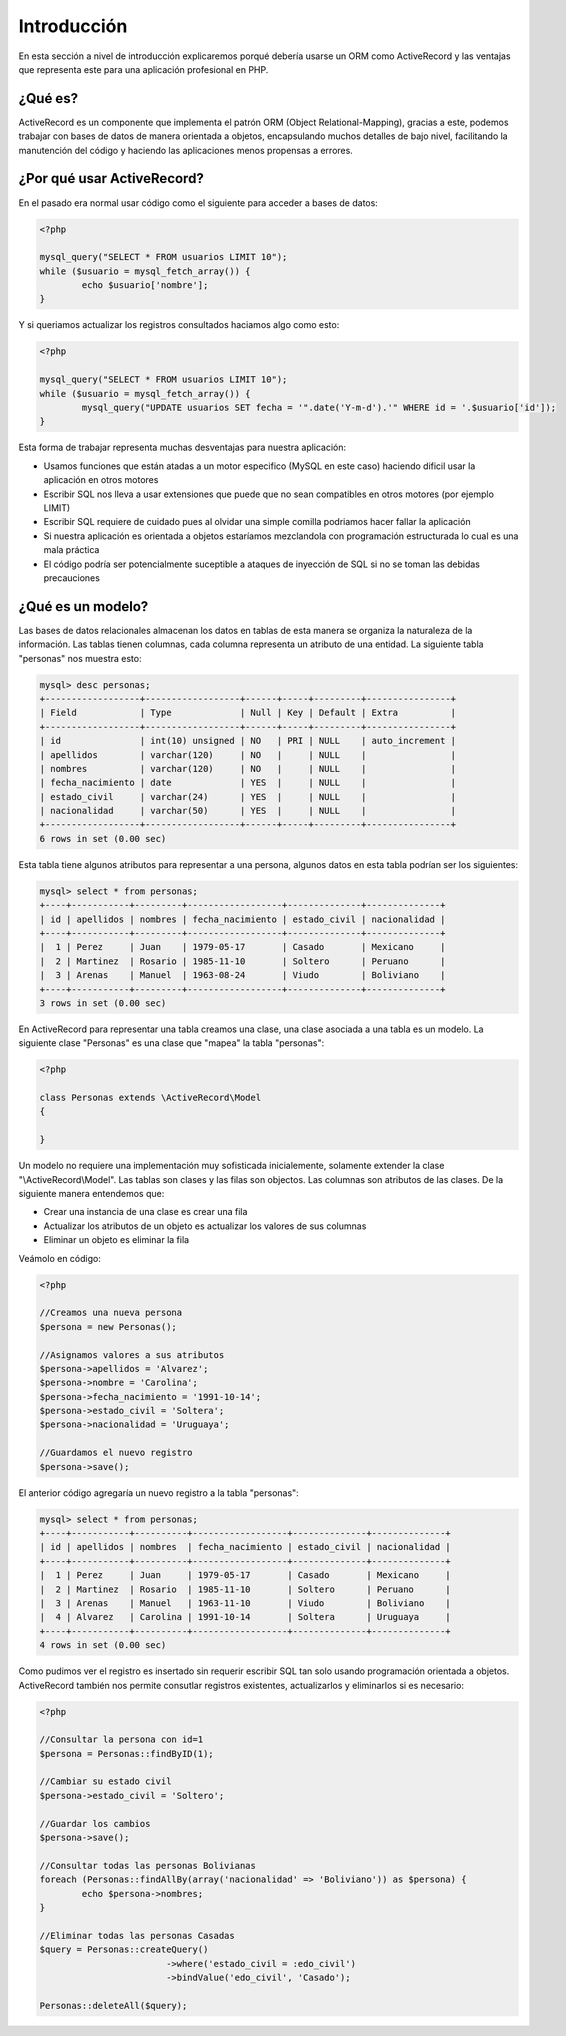 Introducción
============
En esta sección a nivel de introducción explicaremos porqué debería usarse un ORM como ActiveRecord
y las ventajas que representa este para una aplicación profesional en PHP.

¿Qué es?
--------
ActiveRecord es un componente que implementa el patrón ORM (Object Relational-Mapping), gracias a este,
podemos trabajar con bases de datos de manera orientada a objetos, encapsulando muchos detalles de bajo nivel,
facilitando la manutención del código y haciendo las aplicaciones menos propensas a errores.

¿Por qué usar ActiveRecord?
---------------------------

En el pasado era normal usar código como el siguiente para acceder a bases de datos:

.. code-block:: php

	<?php

	mysql_query("SELECT * FROM usuarios LIMIT 10");
	while ($usuario = mysql_fetch_array()) {
		echo $usuario['nombre'];
	}

Y si queriamos actualizar los registros consultados haciamos algo como esto:

.. code-block:: php

	<?php

	mysql_query("SELECT * FROM usuarios LIMIT 10");
	while ($usuario = mysql_fetch_array()) {
		mysql_query("UPDATE usuarios SET fecha = '".date('Y-m-d').'" WHERE id = '.$usuario['id']);
	}

Esta forma de trabajar representa muchas desventajas para nuestra aplicación:

* Usamos funciones que están atadas a un motor especifico (MySQL en este caso) haciendo dificil usar la aplicación en otros motores
* Escribir SQL nos lleva a usar extensiones que puede que no sean compatibles en otros motores (por ejemplo LIMIT)
* Escribir SQL requiere de cuidado pues al olvidar una simple comilla podriamos hacer fallar la aplicación
* Si nuestra aplicación es orientada a objetos estaríamos mezclandola con programación estructurada lo cual es una mala práctica
* El código podría ser potencialmente suceptible a ataques de inyección de SQL si no se toman las debidas precauciones

¿Qué es un modelo?
------------------
Las bases de datos relacionales almacenan los datos en tablas de esta manera se organiza la naturaleza de la información.
Las tablas tienen columnas, cada columna representa un atributo de una entidad. La siguiente tabla "personas" nos muestra esto:

.. code-block:: bash

	mysql> desc personas;
	+------------------+------------------+------+-----+---------+----------------+
	| Field            | Type             | Null | Key | Default | Extra          |
	+------------------+------------------+------+-----+---------+----------------+
	| id               | int(10) unsigned | NO   | PRI | NULL    | auto_increment |
	| apellidos        | varchar(120)     | NO   |     | NULL    |                |
	| nombres          | varchar(120)     | NO   |     | NULL    |                |
	| fecha_nacimiento | date             | YES  |     | NULL    |                |
	| estado_civil     | varchar(24)      | YES  |     | NULL    |                |
	| nacionalidad     | varchar(50)      | YES  |     | NULL    |                |
	+------------------+------------------+------+-----+---------+----------------+
	6 rows in set (0.00 sec)

Esta tabla tiene algunos atributos para representar a una persona, algunos datos en esta tabla podrían ser los siguientes:

.. code-block:: bash

	mysql> select * from personas;
	+----+-----------+---------+------------------+--------------+--------------+
	| id | apellidos | nombres | fecha_nacimiento | estado_civil | nacionalidad |
	+----+-----------+---------+------------------+--------------+--------------+
	|  1 | Perez     | Juan    | 1979-05-17       | Casado       | Mexicano     |
	|  2 | Martinez  | Rosario | 1985-11-10       | Soltero      | Peruano      |
	|  3 | Arenas    | Manuel  | 1963-08-24       | Viudo        | Boliviano    |
	+----+-----------+---------+------------------+--------------+--------------+
	3 rows in set (0.00 sec)

En ActiveRecord para representar una tabla creamos una clase, una clase asociada a una tabla es un modelo. La siguiente clase
"Personas" es una clase que "mapea" la tabla "personas":

.. code-block:: php

	<?php

	class Personas extends \ActiveRecord\Model
	{

	}

Un modelo no requiere una implementación muy sofisticada inicialemente, solamente extender la clase "\\ActiveRecord\\Model".
Las tablas son clases y las filas son objectos. Las columnas son atributos de las clases. De la siguiente manera entendemos que:

* Crear una instancia de una clase es crear una fila
* Actualizar los atributos de un objeto es actualizar los valores de sus columnas
* Eliminar un objeto es eliminar la fila

Veámolo en código:

.. code-block:: php

	<?php

	//Creamos una nueva persona
	$persona = new Personas();

	//Asignamos valores a sus atributos
	$persona->apellidos = 'Alvarez';
	$persona->nombre = 'Carolina';
	$persona->fecha_nacimiento = '1991-10-14';
	$persona->estado_civil = 'Soltera';
	$persona->nacionalidad = 'Uruguaya';

	//Guardamos el nuevo registro
	$persona->save();

El anterior código agregaría un nuevo registro a la tabla "personas":

.. code-block:: bash

	mysql> select * from personas;
	+----+-----------+----------+------------------+--------------+--------------+
	| id | apellidos | nombres  | fecha_nacimiento | estado_civil | nacionalidad |
	+----+-----------+----------+------------------+--------------+--------------+
	|  1 | Perez     | Juan     | 1979-05-17       | Casado       | Mexicano     |
	|  2 | Martinez  | Rosario  | 1985-11-10       | Soltero      | Peruano      |
	|  3 | Arenas    | Manuel   | 1963-11-10       | Viudo        | Boliviano    |
	|  4 | Alvarez   | Carolina | 1991-10-14       | Soltera      | Uruguaya     |
	+----+-----------+----------+------------------+--------------+--------------+
	4 rows in set (0.00 sec)

Como pudimos ver el registro es insertado sin requerir escribir SQL tan solo usando programación orientada a objetos.
ActiveRecord también nos permite consutlar registros existentes, actualizarlos y eliminarlos si es necesario:

.. code-block:: php

	<?php

	//Consultar la persona con id=1
	$persona = Personas::findByID(1);

	//Cambiar su estado civil
	$persona->estado_civil = 'Soltero';

	//Guardar los cambios
	$persona->save();

	//Consultar todas las personas Bolivianas
	foreach (Personas::findAllBy(array('nacionalidad' => 'Boliviano')) as $persona) {
		echo $persona->nombres;
	}

	//Eliminar todas las personas Casadas
	$query = Personas::createQuery()
				->where('estado_civil = :edo_civil')
				->bindValue('edo_civil', 'Casado');
	
	Personas::deleteAll($query);

